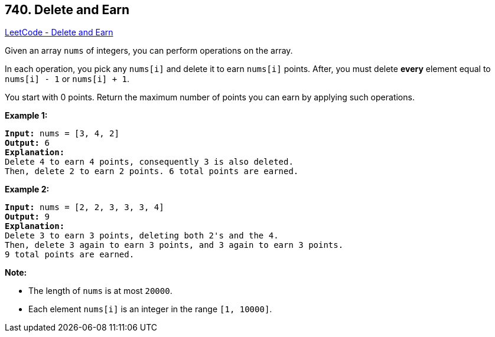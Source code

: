 == 740. Delete and Earn

https://leetcode.com/problems/delete-and-earn/[LeetCode - Delete and Earn]

Given an array `nums` of integers, you can perform operations on the array.

In each operation, you pick any `nums[i]` and delete it to earn `nums[i]` points. After, you must delete *every* element equal to `nums[i] - 1` or `nums[i] + 1`.

You start with 0 points. Return the maximum number of points you can earn by applying such operations.

*Example 1:*

[subs="verbatim,quotes,macros"]
----
*Input:* nums = [3, 4, 2]
*Output:* 6
*Explanation:* 
Delete 4 to earn 4 points, consequently 3 is also deleted.
Then, delete 2 to earn 2 points. 6 total points are earned.
----

 

*Example 2:*

[subs="verbatim,quotes,macros"]
----
*Input:* nums = [2, 2, 3, 3, 3, 4]
*Output:* 9
*Explanation:* 
Delete 3 to earn 3 points, deleting both 2's and the 4.
Then, delete 3 again to earn 3 points, and 3 again to earn 3 points.
9 total points are earned.
----

 

*Note:*


* The length of `nums` is at most `20000`.
* Each element `nums[i]` is an integer in the range `[1, 10000]`.


 

